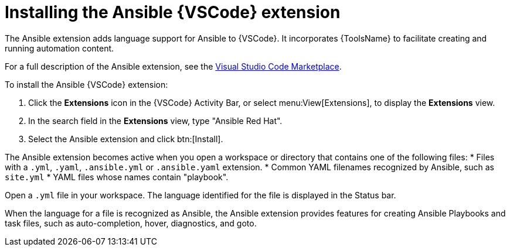 [id="install-vscode-extension"]

= Installing the Ansible {VSCode} extension

[role="_abstract"]

The Ansible extension adds language support for Ansible to {VSCode}.
It incorporates {ToolsName} to facilitate creating and running automation content.

For a full description of the Ansible extension, see the link:https://marketplace.visualstudio.com/items?itemName=redhat.ansible[Visual Studio Code Marketplace].

// See link:URL[Learning path - Getting Started with the Ansible {VSCode} Extension] for interactive training on working with the extension.

To install the Ansible {VSCode} extension:

. Click the *Extensions* icon in the {VSCode} Activity Bar, or select menu:View[Extensions], to display the *Extensions* view.
. In the search field in the *Extensions* view, type "Ansible Red Hat". 
. Select the Ansible extension and click btn:[Install].

The Ansible extension becomes active when you open a workspace or directory that contains one of the following files:
* Files with a `.yml`, `.yaml`, `.ansible.yml` or `.ansible.yaml` extension.
* Common YAML filenames recognized by Ansible, such as `site.yml`
* YAML files whose names contain "playbook".

Open a `.yml` file in your workspace. The language identified for the file is displayed in the Status bar.

When the language for a file is recognized as Ansible, the Ansible extension provides features for creating Ansible Playbooks and task files, such as auto-completion, hover, diagnostics, and goto.



